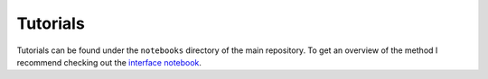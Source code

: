 Tutorials
=========

Tutorials can be found under the ``notebooks`` directory of the main repository. To get an overview of the method I recommend checking out the `interface notebook`_.

.. _`interface notebook`: https://github.com/ivirshup/constclust/blob/master/notebooks/interface.ipynb
